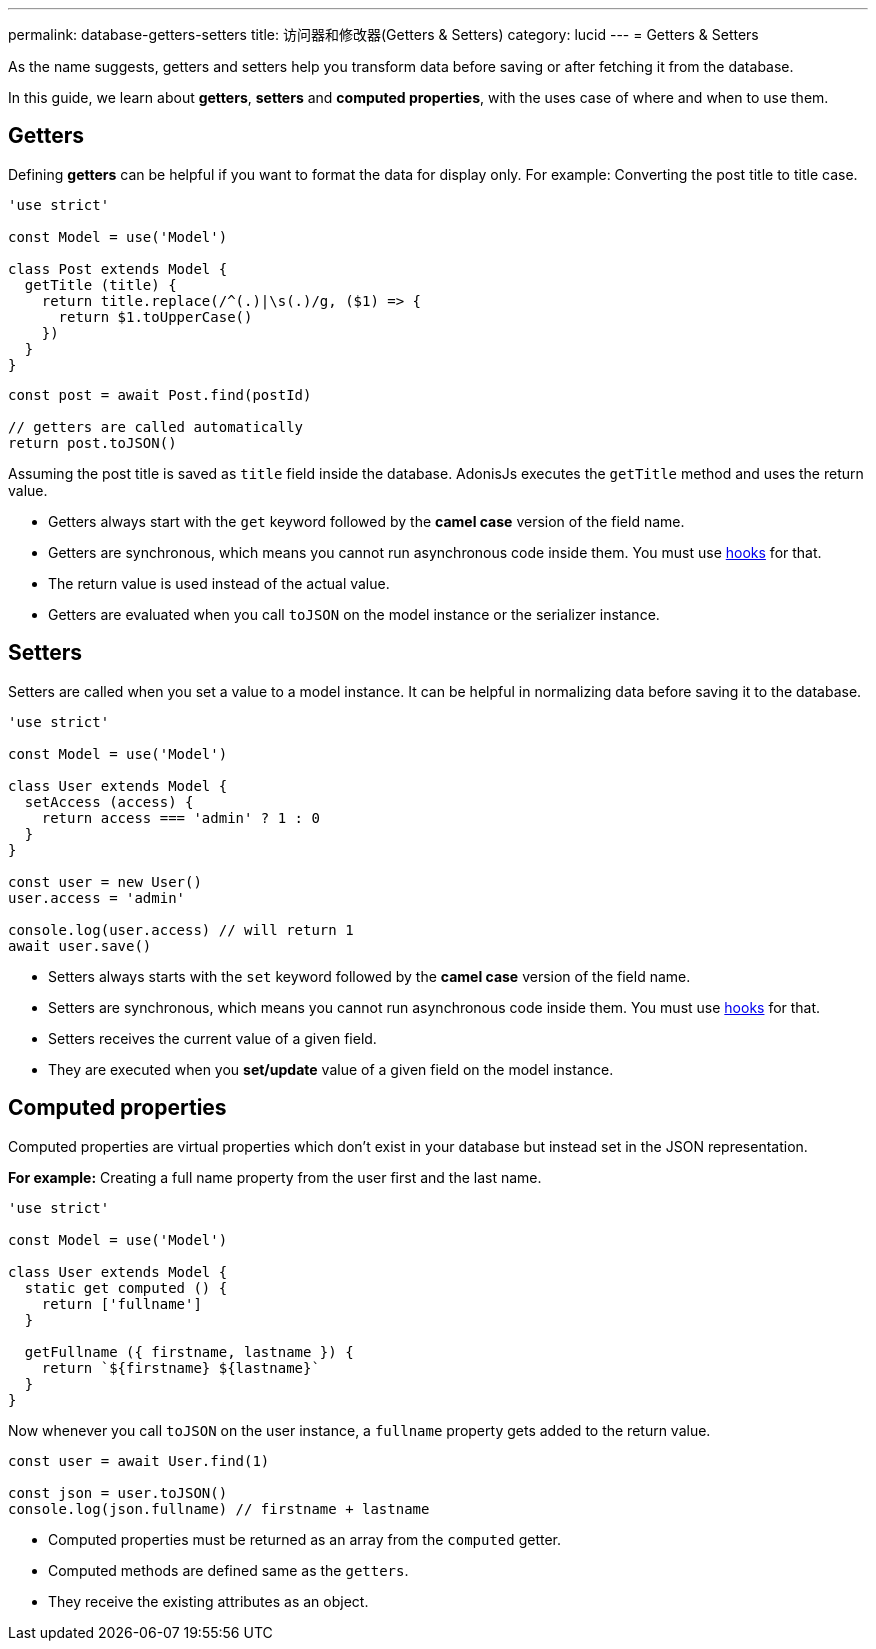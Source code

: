 ---
permalink: database-getters-setters
title: 访问器和修改器(Getters & Setters)
category: lucid
---
= Getters & Setters

toc::[]

As the name suggests, getters and setters help you transform data before saving or after fetching it from the database.

In this guide, we learn about *getters*, *setters* and *computed properties*, with the uses case of where and when to use them.

== Getters
Defining *getters* can be helpful if you want to format the data for display only. For example: Converting the post title to title case.

[source, js]
----
'use strict'

const Model = use('Model')

class Post extends Model {
  getTitle (title) {
    return title.replace(/^(.)|\s(.)/g, ($1) => {
      return $1.toUpperCase()
    })
  }
}
----

[source, js]
----
const post = await Post.find(postId)

// getters are called automatically
return post.toJSON()
----

Assuming the post title is saved as `title` field inside the database. AdonisJs executes the `getTitle` method and uses the return value.

[ul-spaced]
- Getters always start with the `get` keyword followed by the *camel case* version of the field name.
- Getters are synchronous, which means you cannot run asynchronous code inside them. You must use link:database-hooks[hooks] for that.
- The return value is used instead of the actual value.
- Getters are evaluated when you call `toJSON` on the model instance or the serializer instance.

== Setters
Setters are called when you set a value to a model instance. It can be helpful in normalizing data before saving it to the database.

[source, js]
----
'use strict'

const Model = use('Model')

class User extends Model {
  setAccess (access) {
    return access === 'admin' ? 1 : 0
  }
}

const user = new User()
user.access = 'admin'

console.log(user.access) // will return 1
await user.save()
----

[ul-spaced]
- Setters always starts with the `set` keyword followed by the *camel case* version of the field name.
- Setters are synchronous, which means you cannot run asynchronous code inside them. You must use link:database-hooks[hooks] for that.
- Setters receives the current value of a given field.
- They are executed when you *set/update* value of a given field on the model instance.

== Computed properties
Computed properties are virtual properties which don't exist in your database but instead set in the JSON representation.

*For example:* Creating a full name property from the user first and the last name.

[source, js]
----
'use strict'

const Model = use('Model')

class User extends Model {
  static get computed () {
    return ['fullname']
  }

  getFullname ({ firstname, lastname }) {
    return `${firstname} ${lastname}`
  }
}
----

Now whenever you call `toJSON` on the user instance, a `fullname` property gets added to the return value.

[source, js]
----
const user = await User.find(1)

const json = user.toJSON()
console.log(json.fullname) // firstname + lastname
----

[ul-spaced]
- Computed properties must be returned as an array from the `computed` getter.
- Computed methods are defined same as the `getters`.
- They receive the existing attributes as an object.
